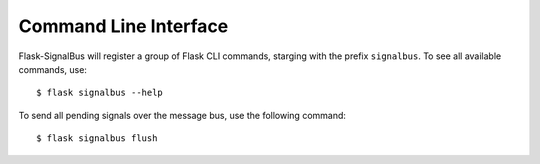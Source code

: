 Command Line Interface
======================

.. module:: flask_signalbus


Flask-SignalBus will register a group of Flask CLI commands, starging
with the prefix ``signalbus``. To see all available commands, use::

    $ flask signalbus --help

To send all pending signals over the message bus, use the following
command::

    $ flask signalbus flush



